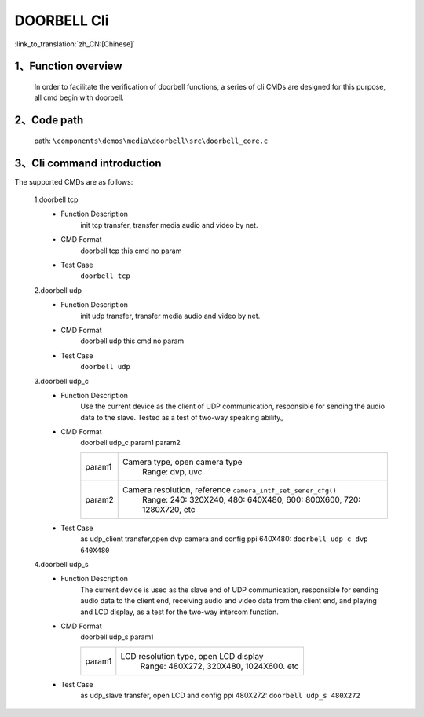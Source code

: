 DOORBELL Cli
================

:link_to_translation:`zh_CN:[Chinese]`

1、Function overview
--------------------------
	In order to facilitate the verification of doorbell functions, a series of cli CMDs are designed for this purpose, all cmd begin with doorbell.

2、Code path
--------------------------
	path: ``\components\demos\media\doorbell\src\doorbell_core.c``


3、Cli command introduction
------------------------------------------
The supported CMDs are as follows:


	1.doorbell tcp
	 - Function Description
		init tcp transfer, transfer media audio and video by net.
	 - CMD Format
		doorbell tcp
		this cmd no param

	 - Test Case
		``doorbell tcp``

	2.doorbell udp
	 - Function Description
		init udp transfer, transfer media audio and video by net.
	 - CMD Format
		doorbell udp
		this cmd no param

	 - Test Case
		``doorbell udp``

	3.doorbell udp_c
	 - Function Description
		Use the current device as the client of UDP communication, responsible for sending the audio data to the slave. Tested as a test of two-way speaking ability。
	 
	 - CMD Format
		doorbell udp_c param1 param2

		+-----------+------------------------------------------------------------------------+
		|param1     | Camera type, open camera type                                          |
		|           |  Range: dvp, uvc                                                       |
		+-----------+------------------------------------------------------------------------+
		|param2     | Camera resolution, reference ``camera_intf_set_sener_cfg()``           |
		|           |  Range: 240: 320X240, 480: 640X480, 600: 800X600, 720: 1280X720, etc   |
		+-----------+------------------------------------------------------------------------+

	 - Test Case
		 | as udp_client transfer,open dvp camera and config ppi 640X480:  ``doorbell udp_c dvp 640X480``

	4.doorbell udp_s
	 - Function Description
		The current device is used as the slave end of UDP communication, responsible for sending audio data to the client end,
		receiving audio and video data from the client end, and playing and LCD display, as a test for the two-way intercom function.
	 - CMD Format
		doorbell udp_s param1

		+-----------+------------------------------------------------------------------------+
		|param1     | LCD resolution type, open LCD display                                  |
		|           |  Range: 480X272, 320X480, 1024X600. etc                                |
		+-----------+------------------------------------------------------------------------+

	 - Test Case
		| as udp_slave transfer, open LCD and config ppi 480X272: ``doorbell udp_s 480X272``